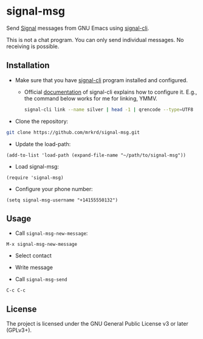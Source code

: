 * signal-msg

Send [[https://signal.org/][Signal]] messages from GNU Emacs using [[https://github.com/AsamK/signal-cli][signal-cli]].

This is not a chat program.  You can only send individual messages.
No receiving is possible.

** Installation

- Make sure that you have [[https://github.com/AsamK/signal-cli][signal-cli]] program installed and configured.

  - Official [[https://github.com/AsamK/signal-cli/wiki/Quickstart][documentation]] of signal-cli explains how to configure it.
    E.g., the command below works for me for linking, YMMV.

    #+begin_src sh
    signal-cli link --name silver | head -1 | qrencode --type=UTF8
    #+end_src

- Clone the repository:

#+BEGIN_SRC sh
git clone https://github.com/mrkrd/signal-msg.git
#+END_SRC

- Update the load-path:

#+BEGIN_SRC elisp
(add-to-list 'load-path (expand-file-name "~/path/to/signal-msg"))
#+END_SRC

- Load signal-msg:

#+BEGIN_SRC elisp
(require 'signal-msg)
#+END_SRC

- Configure your phone number:

#+BEGIN_SRC elisp
(setq signal-msg-username "+14155550132")
#+END_SRC


** Usage

- Call =signal-msg-new-message=:

#+BEGIN_EXAMPLE
M-x signal-msg-new-message
#+END_EXAMPLE

- Select contact

- Write message

- Call =signal-msg-send=

#+BEGIN_EXAMPLE
C-c C-c
#+END_EXAMPLE


** License

The project is licensed under the GNU General Public License v3 or
later (GPLv3+).

